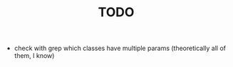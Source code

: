 #+TITLE: TODO

- check with grep which classes have multiple params (theoretically
  all of them, I know)
